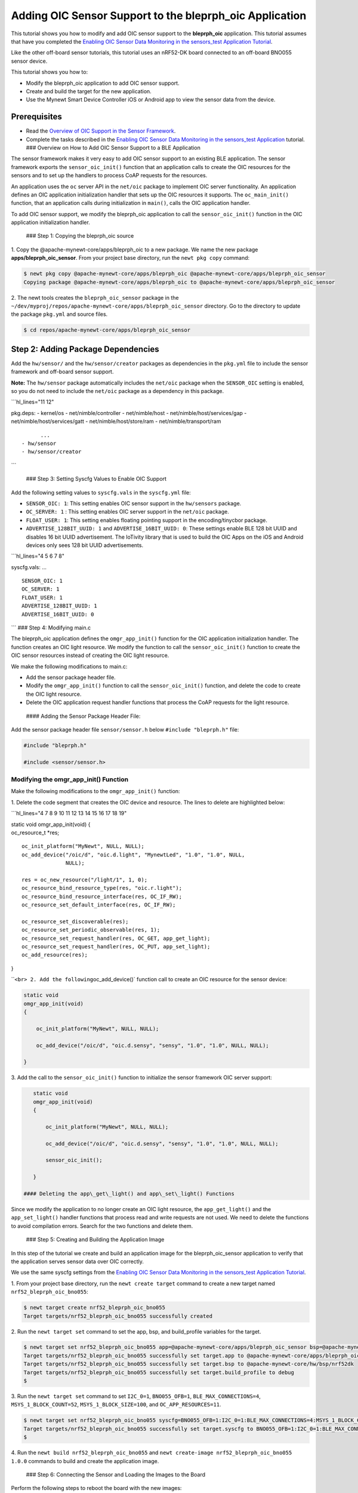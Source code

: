 Adding OIC Sensor Support to the bleprph\_oic Application
---------------------------------------------------------

This tutorial shows you how to modify and add OIC sensor support to the
**bleprph\_oic** application. This tutorial assumes that have you
completed the `Enabling OIC Sensor Data Monitoring in the sensors\_test
Application
Tutorial </os/tutorials/sensors/sensor_nrf52_bno055_oic.html>`__.

Like the other off-board sensor tutorials, this tutorial uses an
nRF52-DK board connected to an off-board BNO055 sensor device.

This tutorial shows you how to:

-  Modify the bleprph\_oic application to add OIC sensor support.
-  Create and build the target for the new application.
-  Use the Mynewt Smart Device Controller iOS or Android app to view the
   sensor data from the device.

Prerequisites
~~~~~~~~~~~~~

-  Read the `Overview of OIC Support in the Sensor
   Framework </os/tutorials/sensors/sensor_oic_overview.html>`__.
-  Complete the tasks described in the `Enabling OIC Sensor Data
   Monitoring in the sensors\_test
   Application </os/tutorials/sensors/sensor_nrf52_bno055_oic.html>`__
   tutorial. ### Overview on How to Add OIC Sensor Support to a BLE
   Application

The sensor framework makes it very easy to add OIC sensor support to an
existing BLE application. The sensor framework exports the
``sensor_oic_init()`` function that an application calls to create the
OIC resources for the sensors and to set up the handlers to process CoAP
requests for the resources.

An application uses the ``oc`` server API in the ``net/oic`` package to
implement OIC server functionality. An application defines an OIC
application initialization handler that sets up the OIC resources it
supports. The ``oc_main_init()`` function, that an application calls
during initialization in ``main()``, calls the OIC application handler.

To add OIC sensor support, we modify the bleprph\_oic application to
call the ``sensor_oic_init()`` function in the OIC application
initialization handler.

 ### Step 1: Copying the bleprph\_oic source

1. Copy the @apache-mynewt-core/apps/bleprph\_oic to a new package. We
name the new package **apps/bleprph\_oic\_sensor**. From your project
base directory, run the ``newt pkg copy`` command:

.. code-block:: console


    $ newt pkg copy @apache-mynewt-core/apps/bleprph_oic @apache-mynewt-core/apps/bleprph_oic_sensor
    Copying package @apache-mynewt-core/apps/bleprph_oic to @apache-mynewt-core/apps/bleprph_oic_sensor

2. The newt tools creates the ``bleprph_oic_sensor`` package in the
``~/dev/myproj/repos/apache-mynewt-core/apps/bleprph_oic_sensor``
directory. Go to the directory to update the package ``pkg.yml`` and
source files.

.. code-block:: console


    $ cd repos/apache-mynewt-core/apps/bleprph_oic_sensor

Step 2: Adding Package Dependencies
~~~~~~~~~~~~~~~~~~~~~~~~~~~~~~~~~~~

Add the ``hw/sensor/`` and the ``hw/sensor/creator`` packages as
dependencies in the ``pkg.yml`` file to include the sensor framework and
off-board sensor support.

**Note:** The ``hw/sensor`` package automatically includes the
``net/oic`` package when the ``SENSOR_OIC`` setting is enabled, so you
do not need to include the ``net/oic`` package as a dependency in this
package.

\`\`\`hl\_lines="11 12"

pkg.deps: - kernel/os - net/nimble/controller - net/nimble/host -
net/nimble/host/services/gap - net/nimble/host/services/gatt -
net/nimble/host/store/ram - net/nimble/transport/ram

::

          ...
    - hw/sensor
    - hw/sensor/creator

\`\`\`

 ### Step 3: Setting Syscfg Values to Enable OIC Support

Add the following setting values to ``syscfg.vals`` in the
``syscfg.yml`` file:

-  ``SENSOR_OIC: 1``: This setting enables OIC sensor support in the
   ``hw/sensors`` package.
-  ``OC_SERVER: 1`` : This setting enables OIC server support in the
   ``net/oic`` package.
-  ``FLOAT_USER: 1``: This setting enables floating pointing support in
   the encoding/tinycbor package.
-  ``ADVERTISE_128BIT_UUID: 1`` and ``ADVERTISE_16BIT_UUID: 0``: These
   settings enable BLE 128 bit UUID and disables 16 bit UUID
   advertisement. The IoTivity library that is used to build the OIC
   Apps on the iOS and Android devices only sees 128 bit UUID
   advertisements.

\`\`\`hl\_lines="4 5 6 7 8"

syscfg.vals: ...

::

    SENSOR_OIC: 1
    OC_SERVER: 1
    FLOAT_USER: 1
    ADVERTISE_128BIT_UUID: 1
    ADVERTISE_16BIT_UUID: 0

\`\`\` ### Step 4: Modifying main.c

The bleprph\_oic application defines the ``omgr_app_init()`` function
for the OIC application initialization handler. The function creates an
OIC light resource. We modify the function to call the
``sensor_oic_init()`` function to create the OIC sensor resources
instead of creating the OIC light resource.

We make the following modifications to main.c:

-  Add the sensor package header file.
-  Modify the ``omgr_app_init()`` function to call the
   ``sensor_oic_init()`` function, and delete the code to create the OIC
   light resource.
-  Delete the OIC application request handler functions that process the
   CoAP requests for the light resource.

 #### Adding the Sensor Package Header File:

Add the sensor package header file ``sensor/sensor.h`` below
``#include "bleprph.h"`` file:

.. code:: hl_lines="3"


    #include "bleprph.h"

    #include <sensor/sensor.h>

Modifying the omgr\_app\_init() Function
^^^^^^^^^^^^^^^^^^^^^^^^^^^^^^^^^^^^^^^^

Make the following modifications to the ``omgr_app_init()`` function:

1. Delete the code segment that creates the OIC device and resource.
The lines to delete are highlighted below:

\`\`\`hl\_lines="4 7 8 9 10 11 12 13 14 15 16 17 18 19"

| static void omgr\_app\_init(void) {
| oc\_resource\_t \*res;

::

    oc_init_platform("MyNewt", NULL, NULL);
    oc_add_device("/oic/d", "oic.d.light", "MynewtLed", "1.0", "1.0", NULL,
                  NULL);

    res = oc_new_resource("/light/1", 1, 0);
    oc_resource_bind_resource_type(res, "oic.r.light");
    oc_resource_bind_resource_interface(res, OC_IF_RW);
    oc_resource_set_default_interface(res, OC_IF_RW);

    oc_resource_set_discoverable(res);
    oc_resource_set_periodic_observable(res, 1); 
    oc_resource_set_request_handler(res, OC_GET, app_get_light);
    oc_resource_set_request_handler(res, OC_PUT, app_set_light);
    oc_add_resource(res);

}

\`\`\ ``<br> 2. Add the following``\ oc\_add\_device()\` function call
to create an OIC resource for the sensor device:

.. code:: hl_lines="7"


    static void
    omgr_app_init(void)
    {   
        
        oc_init_platform("MyNewt", NULL, NULL);

        oc_add_device("/oic/d", "oic.d.sensy", "sensy", "1.0", "1.0", NULL, NULL);

    }

3. Add the call to the ``sensor_oic_init()`` function to initialize the
sensor framework OIC server support:

.. code:: hl_lines="9"


    static void
    omgr_app_init(void)
    {  
       
        oc_init_platform("MyNewt", NULL, NULL);

        oc_add_device("/oic/d", "oic.d.sensy", "sensy", "1.0", "1.0", NULL, NULL);
       
        sensor_oic_init();

    }

 #### Deleting the app\_get\_light() and app\_set\_light() Functions

Since we modify the application to no longer create an OIC light
resource, the ``app_get_light()`` and the ``app_set_light()`` handler
functions that process read and write requests are not used. We need to
delete the functions to avoid compilation errors. Search for the two
functions and delete them.

 ### Step 5: Creating and Building the Application Image

In this step of the tutorial we create and build an application image
for the bleprph\_oic\_sensor application to verify that the application
serves sensor data over OIC correctly.

We use the same syscfg settings from the `Enabling OIC Sensor Data
Monitoring in the sensors\_test Application
Tutorial </os/tutorials/sensors/sensor_nrf52_bno055_oic.html>`__.

1. From your project base directory, run the ``newt create target``
command to create a new target named ``nrf52_bleprph_oic_bno055``:

.. code-block:: console


    $ newt target create nrf52_bleprph_oic_bno055
    Target targets/nrf52_bleprph_oic_bno055 successfully created

2. Run the ``newt target set`` command to set the app, bsp, and
build\_profile variables for the target.

.. code-block:: console


    $ newt target set nrf52_bleprph_oic_bno055 app=@apache-mynewt-core/apps/bleprph_oic_sensor bsp=@apache-mynewt-core/hw/bsp/nrf52dk build_profile=debug 
    Target targets/nrf52_bleprph_oic_bno055 successfully set target.app to @apache-mynewt-core/apps/bleprph_oic_sensor
    Target targets/nrf52_bleprph_oic_bno055 successfully set target.bsp to @apache-mynewt-core/hw/bsp/nrf52dk
    Target targets/nrf52_bleprph_oic_bno055 successfully set target.build_profile to debug 
    $

3. Run the ``newt target set`` command to set ``I2C_0=1``,
``BNO055_OFB=1``, ``BLE_MAX_CONNECTIONS=4``, ``MSYS_1_BLOCK_COUNT=52``,
``MSYS_1_BLOCK_SIZE=100``, and ``OC_APP_RESOURCES=11``.

.. code-block:: console


    $ newt target set nrf52_bleprph_oic_bno055 syscfg=BNO055_OFB=1:I2C_0=1:BLE_MAX_CONNECTIONS=4:MSYS_1_BLOCK_COUNT=52:MSYS_1_BLOCK_SIZE=100:OC_APP_RESOURCES=11
    Target targets/nrf52_bleprph_oic_bno055 successfully set target.syscfg to BNO055_OFB=1:I2C_0=1:BLE_MAX_CONNECTIONS=4:MSYS_1_BLOCK_COUNT=52:MSYS_1_BLOCK_SIZE=100:OC_APP_RESOURCES=11
    $

4. Run the ``newt build nrf52_bleprph_oic_bno055`` and
``newt create-image nrf52_bleprph_oic_bno055 1.0.0`` commands to build
and create the application image.

 ### Step 6: Connecting the Sensor and Loading the Images to the Board

Perform the following steps to reboot the board with the new images:

1. Connect the BNO055 sensor to the nRF52-DK board. See the `Enabling an
   Off-Board Sensor in an Existing Application
   Tutorial </os/tutorials/sensors/sensor_offboard_config.html>`__ for
   instructions.

   **Note**: You do not need the serial connection from your computer
   directly to the nRF52-DK board because we are not using the shell to
   view the sensor data.

2. Run the ``newt load nrf52_boot`` command to load the bootloader. You
   should already have this target built from the `Enabling an Off-Board
   Sensor in an Existing Application
   Tutorial <os/tutorials/sensors/sensor_nrf52_bno055.html>`__.
3. Run the ``newt load nrf52_bno055_oic_test`` command to load the
   application image.
4. Power the device OFF and ON to reboot.

 ### Step 7: Viewing Sensor Data from the Mynewt Smart Device Controller

Start the Mynewt Smart Device Controller app on your iOS or Android
device to view the sensor data. You should already have the app
installed from the `Enabling OIC Sensor Data Monitoring in the
sensors\_test Application
Tutorial </os/tutorials/sensors/sensor_nrf52_bno055_oic.html>`__.

The Mynewt Smart Device Controller scans for the devices when it starts
up and displays the sensors it can view. The following is an example
from the Android App:

.. raw:: html

   <p>

.. raw:: html

   <p align="center">

.. raw:: html

   </p>

1. Select ``Accelerometer`` to see the sensor data samples:

   .. raw:: html

      <p>

   .. raw:: html

      <p align="center">

.. raw:: html

   </p>

.. raw:: html

   <p>

2. Move your BNO055 sensor device around to see the values for the
coordinates change.
